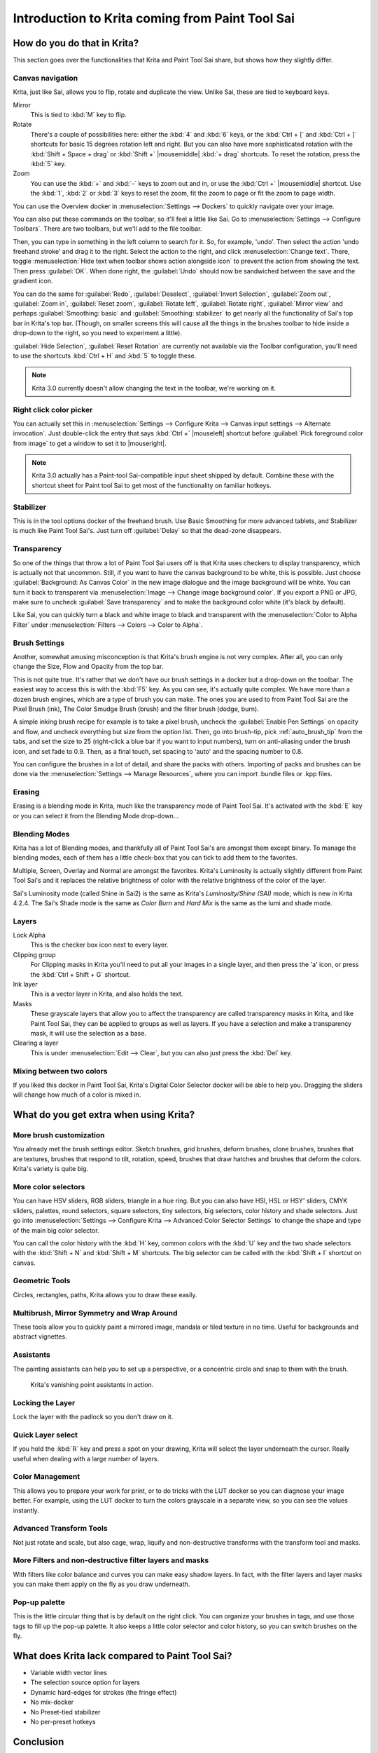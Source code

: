 .. meta::
   :description:
        This is a introduction to Krita for users coming from Paint Tool Sai. 

.. metadata-placeholder

   :authors: - Wolthera van Hövell tot Westerflier <griffinvalley@gmail.com>
             - AnetK
             - Boudewijn Rempt <boud@valdyas.org>
   :license: GNU free documentation license 1.3 or later.

.. index:: Sai, Painttool Sai
.. _introduction_from_sai:

================================================
Introduction to Krita coming from Paint Tool Sai
================================================

How do you do that in Krita?
----------------------------

This section goes over the functionalities that Krita and Paint Tool Sai share, but shows how they slightly differ.

Canvas navigation
~~~~~~~~~~~~~~~~~

Krita, just like Sai, allows you to flip, rotate and duplicate the view. Unlike Sai, these are tied to keyboard keys.

Mirror
    This is tied to :kbd:`M` key to flip.
Rotate
    There's a couple of possibilities here: either the :kbd:`4` and :kbd:`6` keys, or the :kbd:`Ctrl + [` and :kbd:`Ctrl + ]` shortcuts for basic 15 degrees rotation left and right. But you can also have more sophisticated rotation with the :kbd:`Shift + Space + drag` or :kbd:`Shift +` |mousemiddle| :kbd:`+ drag` shortcuts. To reset the rotation, press the :kbd:`5` key.
Zoom
    You can use the :kbd:`+` and :kbd:`-` keys to zoom out and in, or use the :kbd:`Ctrl +` |mousemiddle| shortcut. Use the :kbd:`1`, :kbd:`2` or :kbd:`3` keys to reset the zoom, fit the zoom to page or fit the zoom to page width.

You can use the Overview docker in :menuselection:`Settings --> Dockers` to quickly navigate over your image.

You can also put these commands on the toolbar, so it'll feel a little like Sai. Go to :menuselection:`Settings --> Configure Toolbars`. There are two toolbars, but we'll add to the file toolbar.

Then, you can type in something in the left column to search for it. So, for example, 'undo'. Then select the action 'undo freehand stroke' and drag it to the right. Select the action to the right, and click :menuselection:`Change text`. There, toggle :menuselection:`Hide text when toolbar shows action alongside icon` to prevent the action from showing the text. Then press :guilabel:`OK`. When done right, the :guilabel:`Undo` should now be sandwiched between the save and the gradient icon.

You can do the same for :guilabel:`Redo`, :guilabel:`Deselect`, :guilabel:`Invert Selection`, :guilabel:`Zoom out`, :guilabel:`Zoom in`, :guilabel:`Reset zoom`, :guilabel:`Rotate left`, :guilabel:`Rotate right`, :guilabel:`Mirror view` and perhaps :guilabel:`Smoothing: basic` and :guilabel:`Smoothing: stabilizer` to get nearly all the functionality of Sai's top bar in Krita's top bar. (Though, on smaller screens this will cause all the things in the brushes toolbar to hide inside a drop-down to the right, so you need to experiment a little).

:guilabel:`Hide Selection`, :guilabel:`Reset Rotation` are currently not available via the Toolbar configuration, you'll need to use the shortcuts :kbd:`Ctrl + H` and :kbd:`5` to toggle these.

.. note::

    Krita 3.0 currently doesn't allow changing the text in the toolbar, we're working on it.

Right click color picker
~~~~~~~~~~~~~~~~~~~~~~~~

You can actually set this in :menuselection:`Settings --> Configure Krita --> Canvas input settings --> Alternate invocation`. Just double-click the entry that says :kbd:`Ctrl +` |mouseleft| shortcut before :guilabel:`Pick foreground color from image` to get a window to set it to |mouseright|.

.. note::

    Krita 3.0 actually has a Paint-tool Sai-compatible input sheet shipped by default. Combine these with the shortcut sheet for Paint tool Sai to get most of the functionality on familiar hotkeys.

Stabilizer
~~~~~~~~~~

This is in the tool options docker of the freehand brush. Use Basic Smoothing for more advanced tablets, and Stabilizer is much like Paint Tool Sai's. Just turn off :guilabel:`Delay` so that the dead-zone disappears.

Transparency
~~~~~~~~~~~~~

So one of the things that throw a lot of Paint Tool Sai users off is that Krita uses checkers to display transparency, which is actually not that uncommon. Still, if you want to have the canvas background to be white, this is possible. Just choose :guilabel:`Background: As Canvas Color` in the new image dialogue and the image background will be white. You can turn it back to transparent via :menuselection:`Image --> Change image background color`. If you export a PNG or JPG, make sure to uncheck :guilabel:`Save transparency` and to make the background color white (it's black by default).

.. image:: /images/filters/Krita-color-to-alpha.png
   :align: center

Like Sai, you can quickly turn a black and white image to black and transparent with the :menuselection:`Color to Alpha Filter` under :menuselection:`Filters --> Colors --> Color to Alpha`.

Brush Settings
~~~~~~~~~~~~~~

Another, somewhat amusing misconception is that Krita's brush engine is not very complex. After all, you can only change the Size, Flow and Opacity from the top bar.

This is not quite true. It's rather that we don't have our brush settings in a docker but a drop-down on the toolbar. The easiest way to access this is with the :kbd:`F5` key. As you can see, it's actually quite complex. We have more than a dozen brush engines, which are a type of brush you can make. The ones you are used to from Paint Tool Sai are the Pixel Brush (ink), The Color Smudge Brush (brush) and the filter brush (dodge, burn).

A simple inking brush recipe for example is to take a pixel brush, uncheck the :guilabel:`Enable Pen Settings` on opacity and flow, and uncheck everything but size from the option list. Then, go into brush-tip, pick :ref:`auto_brush_tip` from the tabs, and set the size to 25 (right-click a blue bar if you want to input numbers), turn on anti-aliasing under the brush icon, and set fade to 0.9. Then, as a final touch, set spacing to 'auto' and the spacing number to 0.8.

You can configure the brushes in a lot of detail, and share the packs with others. Importing of packs and brushes can be done via the :menuselection:`Settings --> Manage Resources`, where you can import .bundle files or .kpp files.

Erasing
~~~~~~~

Erasing is a blending mode in Krita, much like the transparency mode of Paint Tool Sai. It's activated with the :kbd:`E` key or you can select it from the Blending Mode drop-down...

Blending Modes
~~~~~~~~~~~~~~

Krita has a lot of Blending modes, and thankfully all of Paint Tool Sai's are amongst them except binary. To manage the blending modes, each of them has a little check-box that you can tick to add them to the favorites.

Multiple, Screen, Overlay and Normal are amongst the favorites.
Krita's Luminosity is actually slightly different from Paint Tool Sai's and it replaces the relative brightness of color with the relative brightness of the color of the layer.

Sai's Luminosity mode (called Shine in Sai2) is the same as Krita's *Luminosity/Shine (SAI)* mode, which is new in Krita 4.2.4. 
The Sai's Shade mode is the same as *Color Burn* and *Hard Mix* is the same as the lumi and shade mode.


Layers
~~~~~~

Lock Alpha
    This is the checker box icon next to every layer.
Clipping group
    For Clipping masks in Krita you'll need to put all your images in a single layer, and then press the 'a' icon, or press the :kbd:`Ctrl + Shift + G` shortcut.
Ink layer
    This is a vector layer in Krita, and also holds the text.
Masks
    These grayscale layers that allow you to affect the transparency are called transparency masks in Krita, and like Paint Tool Sai, they can be applied to groups as well as layers. If you have a selection and make a transparency mask, it will use the selection as a base.
Clearing a layer
    This is under :menuselection:`Edit --> Clear`, but you can also just press the :kbd:`Del` key.

Mixing between two colors
~~~~~~~~~~~~~~~~~~~~~~~~~

If you liked this docker in Paint Tool Sai, Krita's Digital Color Selector docker will be able to help you. Dragging the sliders will change how much of a color is mixed in.

What do you get extra when using Krita?
---------------------------------------

More brush customization
~~~~~~~~~~~~~~~~~~~~~~~~

You already met the brush settings editor. Sketch brushes, grid brushes, deform brushes, clone brushes, brushes that are textures, brushes that respond to tilt, rotation, speed, brushes that draw hatches and brushes that deform the colors. Krita's variety is quite big.

More color selectors
~~~~~~~~~~~~~~~~~~~~

You can have HSV sliders, RGB sliders, triangle in a hue ring. But you can also have HSI, HSL or HSY' sliders, CMYK sliders, palettes, round selectors, square selectors, tiny selectors, big selectors, color history and shade selectors. Just go into :menuselection:`Settings --> Configure Krita --> Advanced Color Selector Settings` to change the shape and type of the main big color selector.

.. image:: /images/dockers/Krita_Color_Selector_Types.png
   :align: center

You can call the color history with the :kbd:`H` key, common colors with the :kbd:`U` key and the two shade selectors with the :kbd:`Shift + N` and :kbd:`Shift + M` shortcuts. The big selector can be called with the :kbd:`Shift + I` shortcut on canvas.

Geometric Tools
~~~~~~~~~~~~~~~

Circles, rectangles, paths, Krita allows you to draw these easily.

Multibrush, Mirror Symmetry and Wrap Around
~~~~~~~~~~~~~~~~~~~~~~~~~~~~~~~~~~~~~~~~~~~

These tools allow you to quickly paint a mirrored image, mandala or tiled texture in no time. Useful for backgrounds and abstract vignettes.

.. image:: /images/tools/Krita-multibrush.png
   :align: center

Assistants
~~~~~~~~~~

The painting assistants can help you to set up a perspective, or a concentric circle and snap to them with the brush.

.. figure:: /images/assistants/Krita_basic_assistants.png
   :alt: Krita's vanishing point assistants in action.
   :width: 800

   Krita's vanishing point assistants in action.

Locking the Layer
~~~~~~~~~~~~~~~~~

Lock the layer with the padlock so you don't draw on it.

Quick Layer select
~~~~~~~~~~~~~~~~~~

If you hold the :kbd:`R` key and press a spot on your drawing, Krita will select the layer underneath the cursor. Really useful when dealing with a large number of layers.

Color Management
~~~~~~~~~~~~~~~~

This allows you to prepare your work for print, or to do tricks with the LUT docker so you can diagnose your image better. For example, using the LUT docker to turn the colors grayscale in a separate view, so you can see the values instantly.

.. image:: /images/Krita-view-dependant-lut-management.png
   :align: center

Advanced Transform Tools
~~~~~~~~~~~~~~~~~~~~~~~~

Not just rotate and scale, but also cage, wrap, liquify and non-destructive transforms with the transform tool and masks.

.. image:: /images/tools/Krita_transforms_recursive.png
   :align: center

More Filters and non-destructive filter layers and masks
~~~~~~~~~~~~~~~~~~~~~~~~~~~~~~~~~~~~~~~~~~~~~~~~~~~~~~~~

With filters like color balance and curves you can make easy shadow layers. In fact, with the filter layers and layer masks you can make them apply on the fly as you draw underneath.

.. image:: /images/Krita_ghostlady_3.png
   :align: center

Pop-up palette
~~~~~~~~~~~~~~~

This is the little circular thing that is by default on the right click. You can organize your brushes in tags, and use those tags to fill up the pop-up palette. It also keeps a little color selector and color history, so you can switch brushes on the fly.

.. image:: /images/Krita-popuppalette.png
   :align: center

What does Krita lack compared to Paint Tool Sai?
------------------------------------------------

* Variable width vector lines
* The selection source option for layers
* Dynamic hard-edges for strokes (the fringe effect)
* No mix-docker
* No Preset-tied stabilizer
* No per-preset hotkeys

Conclusion
----------

I hope this introduction got you a little more excited to use Krita, if not feel a little more at home.
